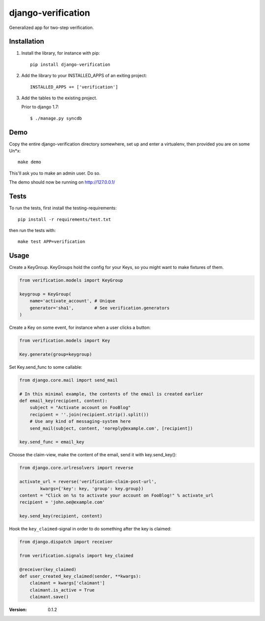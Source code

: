 ===================
django-verification
===================

Generalized app for two-step verification.

Installation
============

1. Install the library, for instance with pip::

    pip install django-verification

2. Add the library to your INSTALLED_APPS of an exiting project::

    INSTALLED_APPS += ['verification']

3. Add the tables to the existing project.

   Prior to django 1.7::

        $ ./manage.py syncdb

Demo
====

Copy the entire django-verification directory somewhere, set up and enter a
virtualenv, then provided you are on some Un*x::

    make demo

This'll ask you to make an admin user. Do so.

The demo should now be running on http://127.0.0.1/

Tests
=====

To run the tests, first install the testing-requirements::

    pip install -r requirements/test.txt

then run the tests with::

    make test APP=verification

Usage
=====

Create a KeyGroup. KeyGroups hold the config for your Keys, so you might want
to make fixtures of them.

.. code-block:: python

    from verification.models import KeyGroup

    keygroup = KeyGroup(
        name='activate_account', # Unique
        generator='sha1',        # See verification.generators
    )

Create a Key on some event, for instance when a user clicks a button:

.. code-block:: python

    from verification.models import Key

    Key.generate(group=keygroup)

Set Key.send_func to some callable:

.. code-block:: python

    from django.core.mail import send_mail

    # In this minimal example, the contents of the email is created earlier
    def email_key(recipient, content):
        subject = "Activate account on FooBlog"
        recipient = ''.join(recipient.strip().split())
        # Use any kind of messaging-system here
        send_mail(subject, content, 'noreply@example.com', [recipient])

    key.send_func = email_key

Choose the claim-view, make the content of the email, send it with
key.send_key():

.. code-block:: python

    from django.core.urlresolvers import reverse

    activate_url = reverse('verification-claim-post-url',
            kwargs={'key': key, 'group': key.group})
    content = "Click on %s to activate your account on FooBlog!" % activate_url
    recipient = 'john.oe@example.com'

    key.send_key(recipient, content)

Hook the ``key_claimed``-signal in order to do something after the key is claimed:

.. code-block:: python

    from django.dispatch import receiver

    from verification.signals import key_claimed

    @receiver(key_claimed)
    def user_created_key_claimed(sender, **kwargs):
        claimant = kwargs['claimant']
        claimant.is_active = True
        claimant.save()

:Version: 0.1.2
